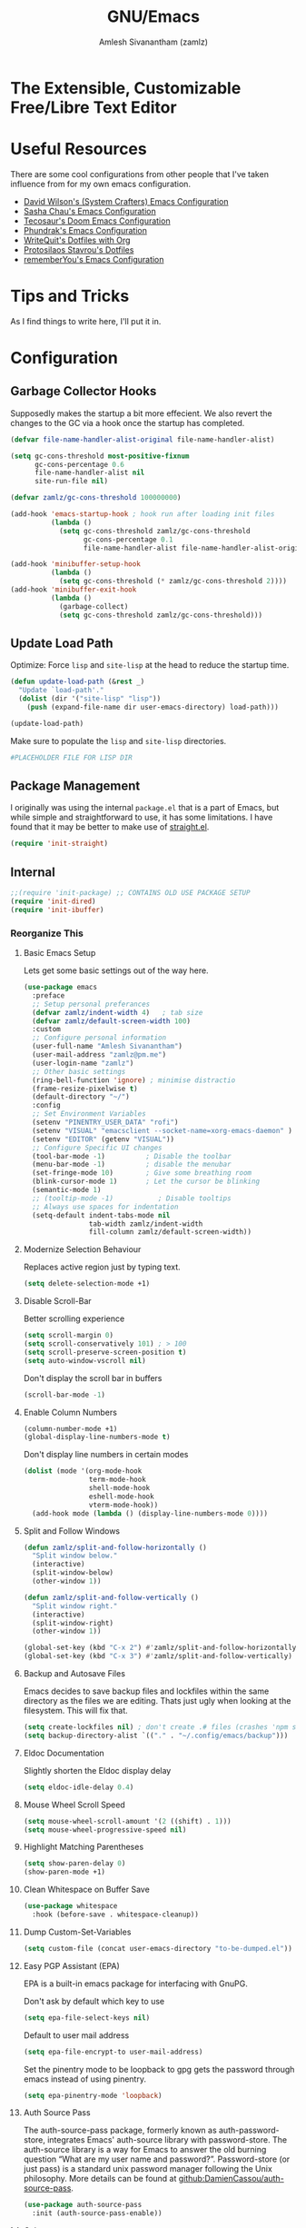 :PROPERTIES:
:ID:       cf447557-1f87-4a07-916a-160cfd2310cf
:ROAM_REFS: https://www.gnu.org/software/emacs/
:END:
#+TITLE: GNU/Emacs
#+AUTHOR: Amlesh Sivanantham (zamlz)
#+CREATED: [2021-03-27 Sat 00:17]
#+LAST_MODIFIED: [2021-10-14 Thu 17:16:12]
#+FILETAGS: :config:emacs:

* The Extensible, Customizable Free/Libre Text Editor
#+DOWNLOADED: screenshot @ 2021-05-13 10:02:43
[[file:data/emacs_logo.png]]

* Useful Resources

There are some cool configurations from other people that I've taken influence from for my own emacs configuration.

- [[https://config.daviwil.com/emacs][David Wilson's (System Crafters) Emacs Configuration]]
- [[https://pages.sachachua.com/.emacs.d/][Sasha Chau's Emacs Configuration]]
- [[https://tecosaur.github.io/emacs-config/config.html][Tecosaur's Doom Emacs Configuration]]
- [[https://config.phundrak.com/emacs][Phundrak's Emacs Configuration]]
- [[https://writequit.org/org/][WriteQuit's Dotfiles with Org]]
- [[https://protesilaos.com/dotemacs/][Protosilaos Stavrou's Dotfiles]]
- [[https://github.com/rememberYou/.emacs.d][rememberYou's Emacs Configuration]]

* Tips and Tricks
As I find things to write here, I'll put it in.

* Configuration
:PROPERTIES:
:header-args:emacs-lisp: :tangle ~/.config/emacs/init.el :comments both :mkdirp yes
:END:
** Garbage Collector Hooks

Supposedly makes the startup a bit more effecient. We also revert the changes to the GC via a hook once the startup has completed.

#+begin_src emacs-lisp
(defvar file-name-handler-alist-original file-name-handler-alist)

(setq gc-cons-threshold most-positive-fixnum
      gc-cons-percentage 0.6
      file-name-handler-alist nil
      site-run-file nil)

(defvar zamlz/gc-cons-threshold 100000000)

(add-hook 'emacs-startup-hook ; hook run after loading init files
          (lambda ()
            (setq gc-cons-threshold zamlz/gc-cons-threshold
                  gc-cons-percentage 0.1
                  file-name-handler-alist file-name-handler-alist-original)))

(add-hook 'minibuffer-setup-hook
          (lambda ()
            (setq gc-cons-threshold (* zamlz/gc-cons-threshold 2))))
(add-hook 'minibuffer-exit-hook
          (lambda ()
            (garbage-collect)
            (setq gc-cons-threshold zamlz/gc-cons-threshold)))
#+end_src

** Update Load Path

Optimize: Force =lisp= and =site-lisp= at the head to reduce the startup time.

#+begin_src emacs-lisp
(defun update-load-path (&rest _)
  "Update `load-path'."
  (dolist (dir '("site-lisp" "lisp"))
    (push (expand-file-name dir user-emacs-directory) load-path)))

(update-load-path)
#+end_src

Make sure to populate the =lisp= and =site-lisp= directories.

#+begin_src conf :tangle ~/.config/emacs/lisp/.keep :mkdirp yes
#PLACEHOLDER FILE FOR LISP DIR
#+end_src

** Package Management

I originally was using the internal =package.el= that is a part of Emacs, but while simple and straightforward to use, it has some limitations. I have found that it may be better to make use of [[id:750e3e6c-e469-4be6-b65d-6ed0b58dabb9][straight.el]].

#+begin_src emacs-lisp
(require 'init-straight)
#+end_src

** Internal

#+begin_src emacs-lisp
;;(require 'init-package) ;; CONTAINS OLD USE PACKAGE SETUP
(require 'init-dired)
(require 'init-ibuffer)
#+end_src

*** Reorganize This
**** Basic Emacs Setup

Lets get some basic settings out of the way here.

#+begin_src emacs-lisp
(use-package emacs
  :preface
  ;; Setup personal preferances
  (defvar zamlz/indent-width 4)   ; tab size
  (defvar zamlz/default-screen-width 100)
  :custom
  ;; Configure personal information
  (user-full-name "Amlesh Sivanantham")
  (user-mail-address "zamlz@pm.me")
  (user-login-name "zamlz")
  ;; Other basic settings
  (ring-bell-function 'ignore) ; minimise distractio
  (frame-resize-pixelwise t)
  (default-directory "~/")
  :config
  ;; Set Environment Variables
  (setenv "PINENTRY_USER_DATA" "rofi")
  (setenv "VISUAL" "emacsclient --socket-name=xorg-emacs-daemon" )
  (setenv "EDITOR" (getenv "VISUAL"))
  ;; Configure Specific UI changes
  (tool-bar-mode -1)          ; Disable the toolbar
  (menu-bar-mode -1)          ; disable the menubar
  (set-fringe-mode 10)        ; Give some breathing room
  (blink-cursor-mode 1)       ; Let the cursor be blinking
  (semantic-mode 1)
  ;; (tooltip-mode -1)           ; Disable tooltips
  ;; Always use spaces for indentation
  (setq-default indent-tabs-mode nil
                tab-width zamlz/indent-width
                fill-column zamlz/default-screen-width))
#+end_src

**** Modernize Selection Behaviour

Replaces active region just by typing text.

#+begin_src emacs-lisp
(setq delete-selection-mode +1)
#+end_src

**** Disable Scroll-Bar

Better scrolling experience

#+begin_src emacs-lisp
(setq scroll-margin 0)
(setq scroll-conservatively 101) ; > 100
(setq scroll-preserve-screen-position t)
(setq auto-window-vscroll nil)
#+end_src

Don't display the scroll bar in buffers

#+begin_src emacs-lisp
(scroll-bar-mode -1)
#+end_src

**** Enable Column Numbers

#+begin_src emacs-lisp
(column-number-mode +1)
(global-display-line-numbers-mode t)
#+end_src

Don't display line numbers in certain modes

#+begin_src emacs-lisp
(dolist (mode '(org-mode-hook
                term-mode-hook
                shell-mode-hook
                eshell-mode-hook
                vterm-mode-hook))
  (add-hook mode (lambda () (display-line-numbers-mode 0))))
#+end_src

**** Split and Follow Windows

#+begin_src emacs-lisp
(defun zamlz/split-and-follow-horizontally ()
  "Split window below."
  (interactive)
  (split-window-below)
  (other-window 1))

(defun zamlz/split-and-follow-vertically ()
  "Split window right."
  (interactive)
  (split-window-right)
  (other-window 1))

(global-set-key (kbd "C-x 2") #'zamlz/split-and-follow-horizontally)
(global-set-key (kbd "C-x 3") #'zamlz/split-and-follow-vertically)
#+end_src

**** Backup and Autosave Files

Emacs decides to save backup files and lockfiles within the same directory as the files we are editing. Thats just ugly when looking at the filesystem. This will fix that.

#+begin_src emacs-lisp
(setq create-lockfiles nil) ; don't create .# files (crashes 'npm start')
(setq backup-directory-alist `(("." . "~/.config/emacs/backup")))
#+end_src

**** Eldoc Documentation

Slightly shorten the Eldoc display delay

#+begin_src emacs-lisp
(setq eldoc-idle-delay 0.4)
#+end_src

**** Mouse Wheel Scroll Speed

#+begin_src emacs-lisp
(setq mouse-wheel-scroll-amount '(2 ((shift) . 1)))
(setq mouse-wheel-progressive-speed nil)
#+end_src

**** Highlight Matching Parentheses

#+begin_src emacs-lisp
(setq show-paren-delay 0)
(show-paren-mode +1)
#+end_src

**** Clean Whitespace on Buffer Save

#+begin_src emacs-lisp
(use-package whitespace
  :hook (before-save . whitespace-cleanup))
#+end_src

**** Dump Custom-Set-Variables

#+begin_src emacs-lisp
(setq custom-file (concat user-emacs-directory "to-be-dumped.el"))
#+end_src

**** Easy PGP Assistant (EPA)

EPA is a built-in emacs package for interfacing with GnuPG.

Don't ask by default which key to use

#+begin_src emacs-lisp
(setq epa-file-select-keys nil)
#+end_src

Default to user mail address

#+begin_src emacs-lisp
(setq epa-file-encrypt-to user-mail-address)
#+end_src

Set the pinentry mode to be loopback to gpg gets the password through emacs instead of using pinentry.

#+begin_src emacs-lisp
(setq epa-pinentry-mode 'loopback)
#+end_src

**** Auth Source Pass

The auth-source-pass package, formerly known as auth-password-store, integrates Emacs' auth-source library with password-store. The auth-source library is a way for Emacs to answer the old burning question “What are my user name and password?”. Password-store (or just pass) is a standard unix password manager following the Unix philosophy. More details can be found at [[https://github.com/DamienCassou/auth-source-pass][github:DamienCassou/auth-source-pass]].

#+begin_src emacs-lisp
(use-package auth-source-pass
  :init (auth-source-pass-enable))
#+end_src

**** Calc

#+begin_src emacs-lisp
(use-package calc
  :custom
  (calc-angle-mode 'rad)
  (calc-symbolic-mode t))
#+end_src

** Interface (Reorganize This)
*** Font Configuration

#+begin_src emacs-lisp
;; (defun zamlz/set-font-faces ()
;;   (interactive)
;;   ;; Set default and fixed pitch face
;;   (dolist (face '(default fixed-pitch))
;;     (set-face-attribute `,face nil :font "Iosevka Term" :height 120))
;;   ;; Set the variable pitch face
;;   (set-face-attribute 'variable-pitch nil :font "Arial" :height 120))
#+end_src

Going to copy the font setup that [[https://github.com/hrs/dotfiles/blob/main/emacs/dot-emacs.d/configuration.org][hrs's emacs config]] has for font configuration. We start by setting the default fixed font and setting it for the =default= and =fixed-pitch= faces.

#+begin_src emacs-lisp
(setq zamlz/default-fixed-font "Iosevka Term")
(setq zamlz/default-fixed-font-size 120)
(setq zamlz/current-fixed-font-size zamlz/default-fixed-font-size)

(set-face-attribute 'default nil
                    :family zamlz/default-fixed-font
                    :height zamlz/current-fixed-font-size)
(set-face-attribute 'fixed-pitch nil
                    :family zamlz/default-fixed-font
                    :height zamlz/current-fixed-font-size)
#+end_src

Next, we do the same procedure for the variable width font

#+begin_src emacs-lisp
(setq zamlz/default-variable-font "Libre Baskerville")
(setq zamlz/default-variable-font-size 120)
(setq zamlz/current-variable-font-size zamlz/default-variable-font-size)

(set-face-attribute 'variable-pitch nil
                    :family zamlz/default-variable-font
                    :height zamlz/current-variable-font-size)
#+end_src

With this setup, we can define a set of functions that we will use to update the font size.

#+begin_src emacs-lisp
(setq zamlz/font-change-increment 1.1)

(defun zamlz/set-font-size ()
  "Change default, fixed-pitch, and variable-pitch font sizes to match respective variables."
  (set-face-attribute 'default nil
                      :height zamlz/current-fixed-font-size)
  (set-face-attribute 'fixed-pitch nil
                      :height zamlz/current-fixed-font-size)
  (set-face-attribute 'variable-pitch nil
                      :height zamlz/current-variable-font-size))

(defun zamlz/reset-font-size ()
  "Revert font sizes back to defaults."
  (interactive)
  (setq zamlz/current-fixed-font-size zamlz/default-fixed-font-size)
  (setq zamlz/current-variable-font-size zamlz/default-variable-font-size)
  (zamlz/set-font-size))

(defun zamlz/increase-font-size ()
  "Increase current font sizes by a factor of `zamlz/font-change-increment'."
  (interactive)
  (setq zamlz/current-fixed-font-size
        (ceiling (* zamlz/current-fixed-font-size zamlz/font-change-increment)))
  (setq zamlz/current-variable-font-size
        (ceiling (* zamlz/current-variable-font-size zamlz/font-change-increment)))
  (zamlz/set-font-size))

(defun zamlz/decrease-font-size ()
  "Decrease current font sizes by a factor of `zamlz/font-change-increment', down to a minimum size of 1."
  (interactive)
  (setq zamlz/current-fixed-font-size
        (max 1
             (floor (/ zamlz/current-fixed-font-size zamlz/font-change-increment))))
  (setq zamlz/current-variable-font-size
        (max 1
             (floor (/ zamlz/current-variable-font-size zamlz/font-change-increment))))
  (zamlz/set-font-size))
#+end_src

*** Themes and Appearance
**** Highlight Numbers

#+begin_src emacs-lisp
(use-package highlight-numbers
  :hook (prog-mode . highlight-numbers-mode))
#+end_src

**** Highlight Escape Sequences

#+begin_src emacs-lisp
(use-package highlight-escape-sequences
  :hook (prog-mode . hes-mode))
#+end_src

**** Rainbow Mode

#+begin_src emacs-lisp
(use-package rainbow-mode
  :init (rainbow-mode))
#+end_src

**** Transparency

#+begin_src emacs-lisp
;; Set transparency of emacs
(defun zamlz/set-transparency (value)
  "Sets the transparency of the frame window. 0=transparent/100=opaque"
  (interactive "nTransparency Value 0 - 100 opaque:")
  (set-frame-parameter (selected-frame) 'alpha value))

;; Add the transparency function to my leader keys
(require 'init-general)
(zamlz/leader-keys
  "tx" '(zamlz/set-transparency :which-key "Set transparency"))

;; Set the default transparency
(zamlz/set-transparency 100)
#+end_src

*** Daemon and Client Hooks

#+begin_src emacs-lisp
(if (daemonp)
    (add-hook 'after-make-frame-functions
              (lambda (frame)
                (setq doom-modeline-icon t)
                (with-selected-frame frame
                  (zamlz/reset-font-size)
                  (zamlz/set-transparency 90))))
  (zamlz/reset-font-size))
#+end_src

** Configure System
Before we do anything to crazy, lets load up some system specific settings. Usually this should just contain variable definitions used for other packages to use. Also the contents of this file could be any =system= file. Currently there are only two being managed right now ([[id:41f09830-6fd1-4f9c-8656-44470647c061][Andromeda Workstation]] and Sagitarrius Workstation).

#+begin_src emacs-lisp
(require 'init-system)
#+end_src

** Setup Org-mode
We should also make sure to load up [[id:ef93dff4-b19f-4835-9002-9d4215f8a6fe][Org-mode]] first. This is vital because we don't want any internal package to accidentally load in built-in version.

#+begin_src emacs-lisp
(require 'init-org)
#+end_src

** Load Remaining Modules
Let us import the rest of the modules in whatever order we want.

#+begin_src emacs-lisp
(dolist
    (dir (directory-files (expand-file-name "lisp" user-emacs-directory) nil ".*\\.el"))
  (require (intern (replace-regexp-in-string "\\.el" "" dir))))
#+end_src

** Post Module Configuration
At this point all our modules have been loaded, but there are some settings that we may wish to configure once everything is done loading.

*** Load Theme
We want to select one of the many themes I may have installed here.
List of installed themes:
- [[id:85bb4296-3142-4357-9db3-339a18f05e97][Doom Themes]]
- Gruvbox Black /(my own custom theme I'm working on)/
- [[id:397b3f52-7bc9-4d02-88fa-d7f0665fe556][Modus Themes]]

#+begin_src emacs-lisp
;; (load-theme 'gruvbox-black t)
;; (load-theme 'doom-old-hope t)
;; (load-theme 'doom-nord t)
(modus-themes-load-vivendi)
#+end_src

*** Notetaking Hydra
Let's define a [[id:b9a1f5eb-1da8-4f19-9303-153fdd376962][Major Mode Hydra]] for accessing all notetaking related functions in packages like [[id:e6532b52-0b06-406f-a7ed-89591de98b40][Org-roam]] and [[id:e84b4798-89bd-4bca-adb1-15878b6a8f50][BibTeX Actions]]. We don't need to worry about setting up the dependencies as they will be setup at some point, =hydra= will automatically find them when the function is run.

#+begin_src emacs-lisp
(pretty-hydra-define zamlz/hydra-notes
  (:title "Notetaking Commands" :color blue :quit-key "q" :exit t)
  (
   "Org Roam"
   (("l" org-roam-buffer-toggle "Toggle Roam Buffer")
    ("/" org-roam-node-find "Find Node")
    ("?" org-roam-ref-find "Find Reference")
    ("i" org-roam-node-insert "Insert Node")
    ("I" org-id-get-create "Create node ID"))
   "Metadata"
   (("t" org-roam-tag-add "Tag Add")
    ("T" org-roam-tag-remove "Tag Remove")
    ("a" org-roam-alias-add "Alias Add")
    ("A" org-roam-alias-remove "Alias Remove")
    ("r" org-roam-ref-add "Reference Add")
    ("R" org-roam-ref-remove "Reference Remove"))
   "BibTeX"
   (("b" bibtex-actions-open "Library")
    ("n" bibtex-actions-open-notes "Notes")
    ("p" bibtex-actions-open-pdf "PDF")
    ("L" bibtex-actions-open-link "Open Link")
    ("e" bibtex-actions-open-entry "View Entry"))
   "Journal"
   ()
   "Misc"
   (("P" zamlz/org-toggle-properties "Toggle Properties Drawer")
    ("d" org-roam-db-sync " DB Sync")
    ("!" zamlz/notetaking-system-refresh "Full Refresh"))))
#+end_src

Add the notetaking [[id:b9a1f5eb-1da8-4f19-9303-153fdd376962][Major Mode Hydra]] to [[id:c4e4923e-2180-4a79-baf1-0dcf0f795c41][General Leader Keybindings Definer]].

#+begin_src emacs-lisp
(zamlz/leader-keys
  "n" 'zamlz/hydra-notes/body)
#+end_src

We also create a single function that will refresh all parts of our notetaking system.

#+begin_src emacs-lisp
(defun zamlz/notetaking-system-refresh()
  "Refreshes Org-Roam and Bibtex-Actions"
  (interactive)
  (org-roam-db-sync)
  (bibtex-actions-refresh))
#+end_src

*** Documentation & Help Hydra
Create a [[id:b9a1f5eb-1da8-4f19-9303-153fdd376962][Major Mode Hydra]] for accessing all help documentation super easily and also provide bindings for packages like [[id:9a2fb807-5ab2-4c0d-8c41-b0fda0d8cc7a][Helpful]].

#+begin_src emacs-lisp
(pretty-hydra-define zamlz/hydra-documentation
  (:title "Help & Documentation Commands" :color green :quit-key "q" :exit t)
  ("CMDs/Funcs/Macros"
   (("h" helpful-callable "[ALL]")
    ("c" helpful-command "Command")
    ("f" helpful-function "Function")
    ("m" helpful-macro "Macro"))
  "Variable"
   (("v" helpful-variable "Variable")
    ("V" set-variable "Set Variable")
    ("s" helpful-at-point "Symbol at Point"))
  "Keybindings"
   (("k" helpful-key "Describe Key")
    ("b" embark-bindings "List Bindings"))
   "Documentation"
   (("w" woman "woman"))
   ))
#+end_src

Add the documentation & help [[id:b9a1f5eb-1da8-4f19-9303-153fdd376962][Major Mode Hydra]] to [[id:c4e4923e-2180-4a79-baf1-0dcf0f795c41][General Leader Keybindings Definer]].

#+begin_src emacs-lisp
(zamlz/leader-keys
  "h" 'zamlz/hydra-documentation/body)
#+end_src

* Summon the Daemon
:PROPERTIES:
:header-args:shell: :tangle ~/.config/xinitrc.d/emacs-daemon-refresh.sh :mkdirp yes :shebang #!/bin/sh :comments both
:END:

*Very Important!* Make sure we start the emacs daemon here! But do not start it if it's already running. Add this to the [[id:64c66aeb-1b89-4f51-8e36-2931fb24399a][xinit]] user-level scripts.

#+begin_src shell
if [ -z "$(pgrep -f 'emacs --daemon=xorg-emacs-daemon')" ]; then
    emacs --daemon=xorg-emacs-daemon
fi
#+end_src

* Xresources Setup
:PROPERTIES:
:header-args:C: :tangle ~/.config/xresources.d/emacs :mkdirp yes :comments no
:END:
The colorscheme defined in [[id:560ce224-98e4-4b11-a7d9-fedd64b3fc14][Xresources]] below doesn't actually matter. Emacs will override it anyway when you load our actual colorscheme. *However*, Emacs does in fact load this before rendering the GUI Window where as our actual colorscheme is loaded after the GUI Window is drawn. /Therefore/, this simple setup prevents the blinding white flash from appearing at startup! *Secondly*, if the Emacs config is bricked for some reason, our barebones environment will still be in /dark/ mode.

#+begin_src C
Emacs.foreground: xforeground
Emacs.background: xbackground

Emacs.color0:  xcolor0
Emacs.color1:  xcolor1
Emacs.color2:  xcolor2
Emacs.color3:  xcolor3
Emacs.color4:  xcolor4
Emacs.color5:  xcolor5
Emacs.color6:  xcolor6
Emacs.color7:  xcolor7
Emacs.color8:  xcolor8
Emacs.color9:  xcolor9
Emacs.color10: xcolor10
Emacs.color11: xcolor11
Emacs.color12: xcolor12
Emacs.color13: xcolor13
Emacs.color14: xcolor14
Emacs.color15: xcolor15
#+end_src
